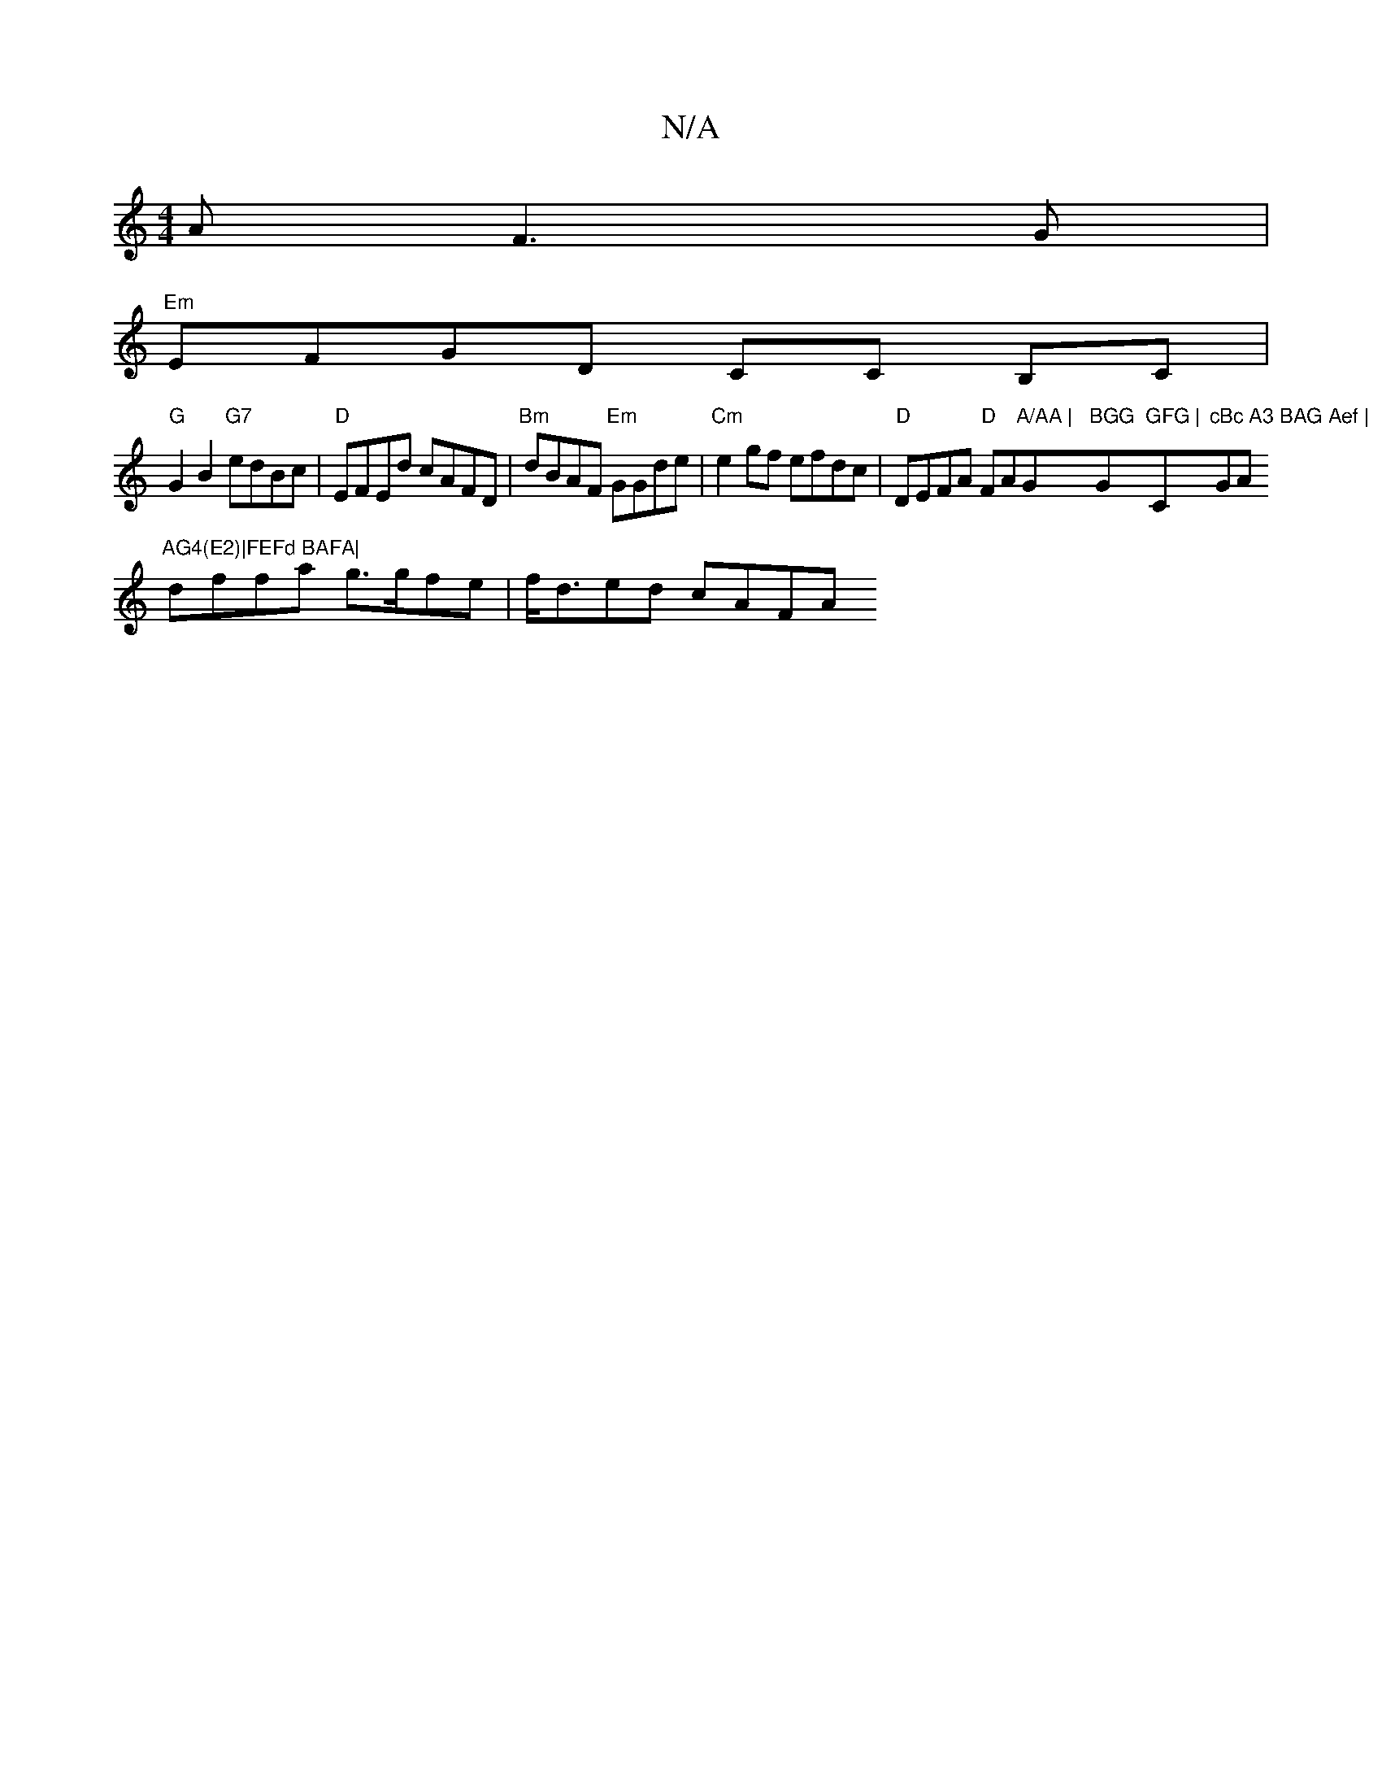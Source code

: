 X:1
T:N/A
M:4/4
R:N/A
K:Cmajor
>A F3 G |
"Em"EFGD CC B,C |
"G"G2B2 "G7"edBc | "D"EFEd cAFD | "Bm"dBAF "Em"GGde | "Cm"e2 gf efdc|"D"DEFA "D"FA"A/AA | "G"BGG "G"GFG | "C"cBc A3 BAG Aef | "GAm"AG4(E2)|FEFd BAFA|
dffa g>gfe|f<ded cAFA 